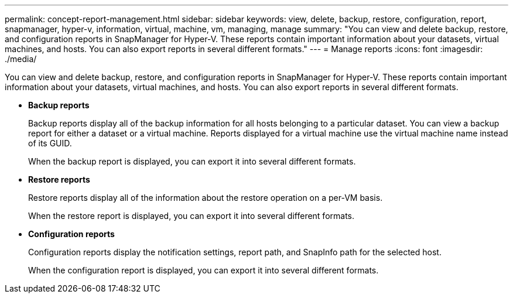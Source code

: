 ---
permalink: concept-report-management.html
sidebar: sidebar
keywords: view, delete, backup, restore, configuration, report, snapmanager, hyper-v, information, virtual, machine, vm, managing, manage
summary: "You can view and delete backup, restore, and configuration reports in SnapManager for Hyper-V. These reports contain important information about your datasets, virtual machines, and hosts. You can also export reports in several different formats."
---
= Manage reports
:icons: font
:imagesdir: ./media/

[.lead]
You can view and delete backup, restore, and configuration reports in SnapManager for Hyper-V. These reports contain important information about your datasets, virtual machines, and hosts. You can also export reports in several different formats.

* *Backup reports*
+
Backup reports display all of the backup information for all hosts belonging to a particular dataset. You can view a backup report for either a dataset or a virtual machine. Reports displayed for a virtual machine use the virtual machine name instead of its GUID.
+
When the backup report is displayed, you can export it into several different formats.

* *Restore reports*
+
Restore reports display all of the information about the restore operation on a per-VM basis.
+
When the restore report is displayed, you can export it into several different formats.

* *Configuration reports*
+
Configuration reports display the notification settings, report path, and SnapInfo path for the selected host.
+
When the configuration report is displayed, you can export it into several different formats.
